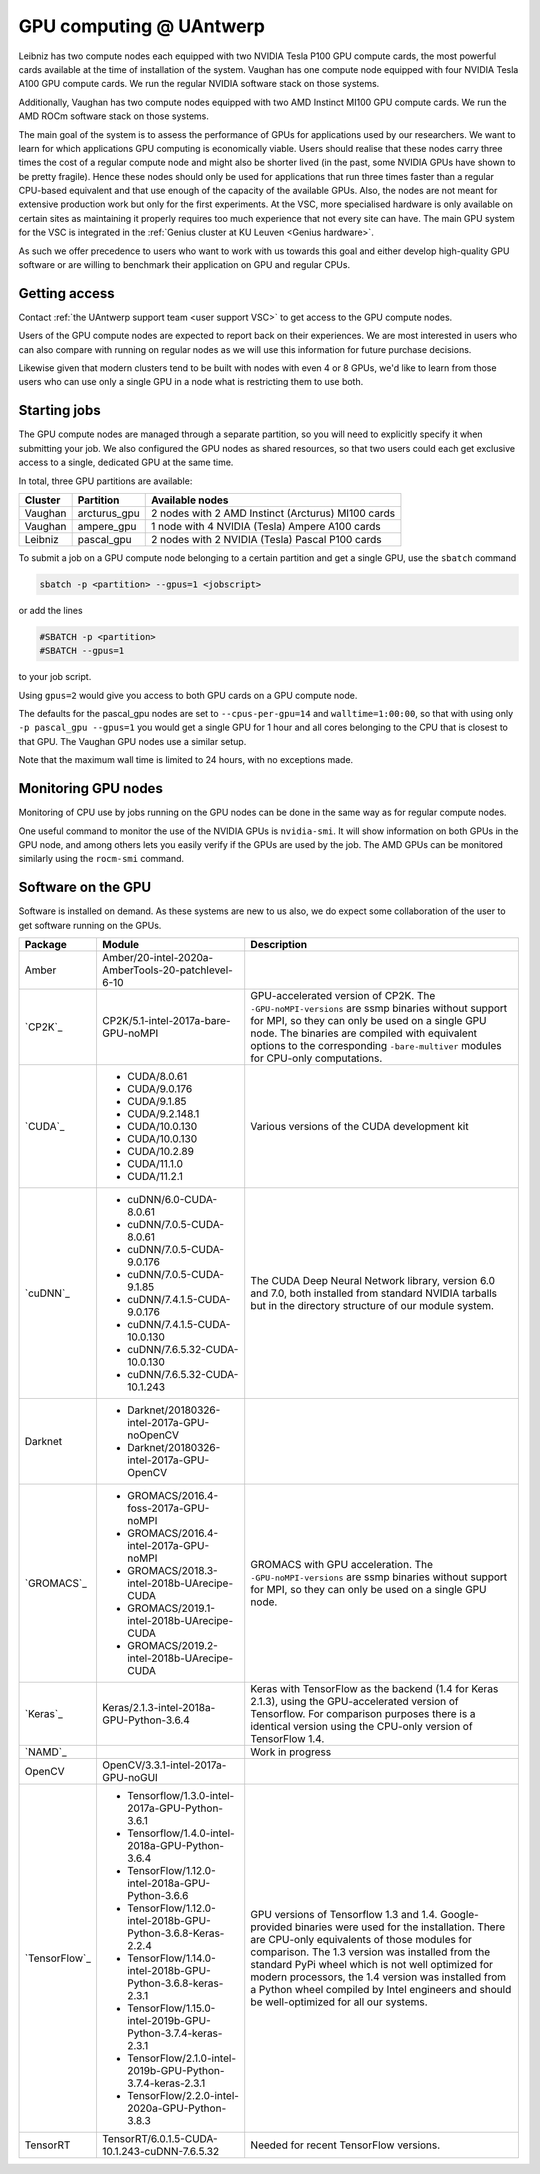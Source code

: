 .. _GPU computing UAntwerp:

GPU computing @ UAntwerp
========================

Leibniz has two compute nodes each equipped with two NVIDIA Tesla P100
GPU compute cards, the most powerful cards available at the time of
installation of the system. Vaughan has one compute node equipped with 
four NVIDIA Tesla A100 GPU compute cards. We run the regular NVIDIA software stack on
those systems.

Additionally, Vaughan has two compute nodes equipped with two AMD Instinct
MI100 GPU compute cards. We run the AMD ROCm software stack on those systems.

The main goal of the system is to assess the performance of GPUs for
applications used by our researchers. We want to learn for which
applications GPU computing is economically viable. Users should realise
that these nodes carry three times the cost of a regular compute node
and might also be shorter lived (in the past, some NVIDIA GPUs have shown
to be pretty fragile). Hence these nodes should
only be used for applications that run three times faster than a regular
CPU-based equivalent and that use enough of the capacity of the available
GPUs. Also, the nodes are not meant for extensive production work but only
for the first experiments. At the VSC, more specialised hardware is only
available on certain sites as maintaining it properly requires too much
experience that not every site can have. The main GPU system for the 
VSC is integrated in the :ref:`Genius cluster at KU Leuven <Genius hardware>`.

As such we offer precedence to users who want to work with us towards
this goal and either develop high-quality GPU software or are willing to
benchmark their application on GPU and regular CPUs.

Getting access
--------------

Contact :ref:`the UAntwerp support team <user support VSC>`
to get access to the GPU compute nodes.

Users of the GPU compute nodes are expected to report back on their
experiences. We are most interested in users who can also compare with
running on regular nodes as we will use this information for future
purchase decisions.

Likewise given that modern clusters tend to be built with nodes with 
even 4 or 8 GPUs, we'd like to learn from those users who can use only
a single GPU in a node what is restricting them to use both.

Starting jobs
-------------

The GPU compute nodes are managed through a separate partition, so you will need
to explicitly specify it when submitting your job. We also configured the GPU
nodes as shared resources, so that two users could each get exclusive 
access to a single, dedicated GPU at the same time.

In total, three GPU partitions are available:

=======   ============   ==================================================
Cluster   Partition      Available nodes
=======   ============   ==================================================
Vaughan   arcturus_gpu   2 nodes with 2 AMD Instinct (Arcturus) MI100 cards
Vaughan   ampere_gpu     1 node with 4 NVIDIA (Tesla) Ampere A100 cards
Leibniz   pascal_gpu     2 nodes with 2 NVIDIA (Tesla) Pascal P100 cards
=======   ============   ==================================================
 

To submit a job on a GPU compute node belonging to a certain partition and get a single GPU, use the  ``sbatch`` command

.. code:: bash
   
    sbatch -p <partition> --gpus=1 <jobscript>

or add the lines

.. code:: bash
   
    #SBATCH -p <partition>
    #SBATCH --gpus=1

to your job script.

Using ``gpus=2`` would give you access to both GPU cards on a GPU compute node.

The defaults for the pascal_gpu nodes are set to ``--cpus-per-gpu=14`` and ``walltime=1:00:00``, so
that with using only ``-p pascal_gpu --gpus=1`` you would get a single GPU for 1 hour and all
cores belonging to the CPU that is closest to that GPU. The Vaughan GPU nodes use a similar setup.

Note that the maximum wall time is limited to 24 hours, with no exceptions made.

Monitoring GPU nodes
--------------------

Monitoring of CPU use by jobs running on the GPU nodes can be done in
the same way as for regular compute nodes.

One useful command to monitor the use of the NVIDIA GPUs is ``nvidia-smi``. It
will show information on both GPUs in the GPU node, and among others
lets you easily verify if the GPUs are used by the job.
The AMD GPUs can be monitored similarly using the ``rocm-smi`` command.

Software on the GPU
-------------------

Software is installed on demand. As these systems are new to us also, we
do expect some collaboration of the user to get software running on the
GPUs.

+---------------+--------------------------------------------------------------+--------------------------------------------------------------+
| Package       | **Module**                                                   | Description                                                  |
+===============+==============================================================+==============================================================+
| Amber         | Amber/20-intel-2020a-AmberTools-20-patchlevel-6-10           |                                                              |
+---------------+--------------------------------------------------------------+--------------------------------------------------------------+
| `CP2K`_       | CP2K/5.1-intel-2017a-bare-GPU-noMPI                          | GPU-accelerated version of CP2K. The ``-GPU-noMPI-versions`` |
|               |                                                              | are ssmp binaries                                            |
|               |                                                              | without support for                                          |
|               |                                                              | MPI, so they can only                                        |
|               |                                                              | be used on a single                                          |
|               |                                                              | GPU node. The                                                |
|               |                                                              | binaries are compiled                                        |
|               |                                                              | with equivalent                                              |
|               |                                                              | options to the                                               |
|               |                                                              | corresponding ``-bare-multiver``                             |
|               |                                                              | modules for CPU-only                                         |
|               |                                                              | computations.                                                |
+---------------+--------------------------------------------------------------+--------------------------------------------------------------+
| `CUDA`_       | - CUDA/8.0.61                                                | Various versions of                                          |
|               | - CUDA/9.0.176                                               | the CUDA development                                         |
|               | - CUDA/9.1.85                                                | kit                                                          |
|               | - CUDA/9.2.148.1                                             |                                                              |
|               | - CUDA/10.0.130                                              |                                                              |
|               | - CUDA/10.0.130                                              |                                                              |
|               | - CUDA/10.2.89                                               |                                                              |
|               | - CUDA/11.1.0                                                |                                                              |
|               | - CUDA/11.2.1                                                |                                                              |
+---------------+--------------------------------------------------------------+--------------------------------------------------------------+
| `cuDNN`_      | - cuDNN/6.0-CUDA-8.0.61                                      | The CUDA Deep Neural                                         |
|               | - cuDNN/7.0.5-CUDA-8.0.61                                    | Network library,                                             |
|               | - cuDNN/7.0.5-CUDA-9.0.176                                   | version 6.0 and 7.0,                                         |
|               | - cuDNN/7.0.5-CUDA-9.1.85                                    | both installed from                                          |
|               | - cuDNN/7.4.1.5-CUDA-9.0.176                                 | standard NVIDIA                                              |
|               | - cuDNN/7.4.1.5-CUDA-10.0.130                                | tarballs but in the                                          |
|               | - cuDNN/7.6.5.32-CUDA-10.0.130                               | directory structure                                          |
|               | - cuDNN/7.6.5.32-CUDA-10.1.243                               | of our module system.                                        |
+---------------+--------------------------------------------------------------+--------------------------------------------------------------+
| Darknet       | - Darknet/20180326-intel-2017a-GPU-noOpenCV                  |                                                              |
|               | - Darknet/20180326-intel-2017a-GPU-OpenCV                    |                                                              |
+---------------+--------------------------------------------------------------+--------------------------------------------------------------+
| `GROMACS`_    | - GROMACS/2016.4-foss-2017a-GPU-noMPI                        | GROMACS with GPU                                             |
|               | - GROMACS/2016.4-intel-2017a-GPU-noMPI                       | acceleration. The                                            |
|               | - GROMACS/2018.3-intel-2018b-UArecipe-CUDA                   | ``-GPU-noMPI-versions``                                      |
|               | - GROMACS/2019.1-intel-2018b-UArecipe-CUDA                   | are ssmp binaries                                            |
|               | - GROMACS/2019.2-intel-2018b-UArecipe-CUDA                   | without support for                                          |
|               |                                                              | MPI, so they can only                                        |
|               |                                                              | be used on a single                                          |
|               |                                                              | GPU node.                                                    |
+---------------+--------------------------------------------------------------+--------------------------------------------------------------+
| `Keras`_      | Keras/2.1.3-intel-2018a-GPU-Python-3.6.4                     | Keras with TensorFlow                                        |
|               |                                                              | as the backend (1.4                                          |
|               |                                                              | for Keras 2.1.3),                                            |
|               |                                                              | using the                                                    |
|               |                                                              | GPU-accelerated                                              |
|               |                                                              | version of                                                   |
|               |                                                              | Tensorflow.                                                  |
|               |                                                              | For comparison                                               |
|               |                                                              | purposes there is a                                          |
|               |                                                              | identical version                                            |
|               |                                                              | using the CPU-only                                           |
|               |                                                              | version of TensorFlow                                        |
|               |                                                              | 1.4.                                                         |
+---------------+--------------------------------------------------------------+--------------------------------------------------------------+
| `NAMD`_       |                                                              | Work in progress                                             |
|               |                                                              |                                                              |
+---------------+--------------------------------------------------------------+--------------------------------------------------------------+
| OpenCV        | OpenCV/3.3.1-intel-2017a-GPU-noGUI                           |                                                              |
+---------------+--------------------------------------------------------------+--------------------------------------------------------------+
| `TensorFlow`_ | - Tensorflow/1.3.0-intel-2017a-GPU-Python-3.6.1              | GPU versions of                                              |
|               | - Tensorflow/1.4.0-intel-2018a-GPU-Python-3.6.4              | Tensorflow 1.3 and                                           |
|               | - TensorFlow/1.12.0-intel-2018a-GPU-Python-3.6.6             | 1.4. Google-provided                                         |
|               | - TensorFlow/1.12.0-intel-2018b-GPU-Python-3.6.8-Keras-2.2.4 | binaries were used                                           |
|               | - TensorFlow/1.14.0-intel-2018b-GPU-Python-3.6.8-keras-2.3.1 | for the installation.                                        |
|               | - TensorFlow/1.15.0-intel-2019b-GPU-Python-3.7.4-keras-2.3.1 | There are CPU-only                                           |
|               | - TensorFlow/2.1.0-intel-2019b-GPU-Python-3.7.4-keras-2.3.1  | equivalents of those                                         |
|               | - TensorFlow/2.2.0-intel-2020a-GPU-Python-3.8.3              | modules for                                                  |
|               |                                                              | comparison. The 1.3                                          |
|               |                                                              | version was installed                                        |
|               |                                                              | from the standard                                            |
|               |                                                              | PyPi wheel which is                                          |
|               |                                                              | not well optimized                                           |
|               |                                                              | for modern                                                   |
|               |                                                              | processors, the 1.4                                          |
|               |                                                              | version was installed                                        |
|               |                                                              | from a Python wheel                                          |
|               |                                                              | compiled by Intel                                            |
|               |                                                              | engineers and should                                         |
|               |                                                              | be well-optimized for                                        |
|               |                                                              | all our systems.                                             |
+---------------+--------------------------------------------------------------+--------------------------------------------------------------+
| TensorRT      | TensorRT/6.0.1.5-CUDA-10.1.243-cuDNN-7.6.5.32                | Needed for recent TensorFlow  versions.                      |
+---------------+--------------------------------------------------------------+--------------------------------------------------------------+

